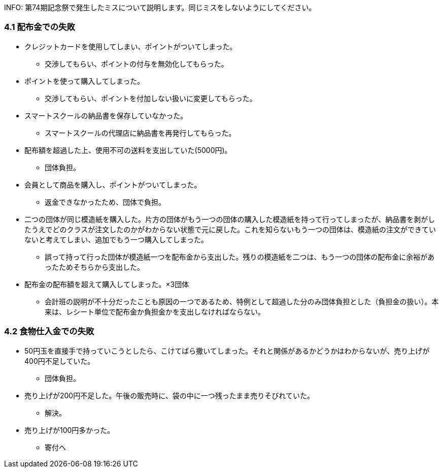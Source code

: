 INFO:
第74期記念祭で発生したミスについて説明します。同じミスをしないようにしてください。

=== 4.1 配布金での失敗

* クレジットカードを使用してしまい、ポイントがついてしまった。
** 交渉してもらい、ポイントの付与を無効化してもらった。
* ポイントを使って購入してしまった。
** 交渉してもらい、ポイントを付加しない扱いに変更してもらった。
* スマートスクールの納品書を保存していなかった。
** スマートスクールの代理店に納品書を再発行してもらった。
* 配布額を超過した上、使用不可の送料を支出していた(5000円)。
** 団体負担。
* 会員として商品を購入し、ポイントがついてしまった。
** 返金できなかったため、団体で負担。
* 二つの団体が同じ模造紙を購入した。片方の団体がもう一つの団体の購入した模造紙を持って行ってしまったが、納品書を剥がしたうえでどのクラスが注文したのかがわからない状態で元に戻した。これを知らないもう一つの団体は、模造紙の注文ができていないと考えてしまい、追加でもう一つ購入してしまった。
** 誤って持って行った団体が模造紙一つを配布金から支出した。残りの模造紙を二つは、もう一つの団体の配布金に余裕があったためそちらから支出した。

* 配布金の配布額を超えて購入してしまった。×3団体
** 会計班の説明が不十分だったことも原因の一つであるため、特例として超過した分のみ団体負担とした（負担金の扱い）。本来は、レシート単位で配布金か負担金かを支出しなければならない。

=== 4.2 食物仕入金での失敗

* 50円玉を直接手で持っていこうとしたら、こけてばら撒いてしまった。それと関係があるかどうかはわからないが、売り上げが400円不足していた。
** 団体負担。
* 売り上げが200円不足した。午後の販売時に、袋の中に一つ残ったまま売りそびれていた。
** 解決。
* 売り上げが100円多かった。
** 寄付へ
